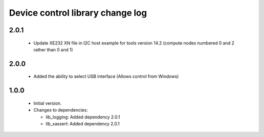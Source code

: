 Device control library change log
=================================

2.0.1
-----

  * Update XE232 XN file in I2C host example for tools version 14.2 (compute nodes numbered 0 and 2 rather than 0 and 1)

2.0.0
-----

  * Added the ability to select USB interface (Allows control from Windows)

1.0.0
-----

  * Initial version.

  * Changes to dependencies:

    - lib_logging: Added dependency 2.0.1

    - lib_xassert: Added dependency 2.0.1

